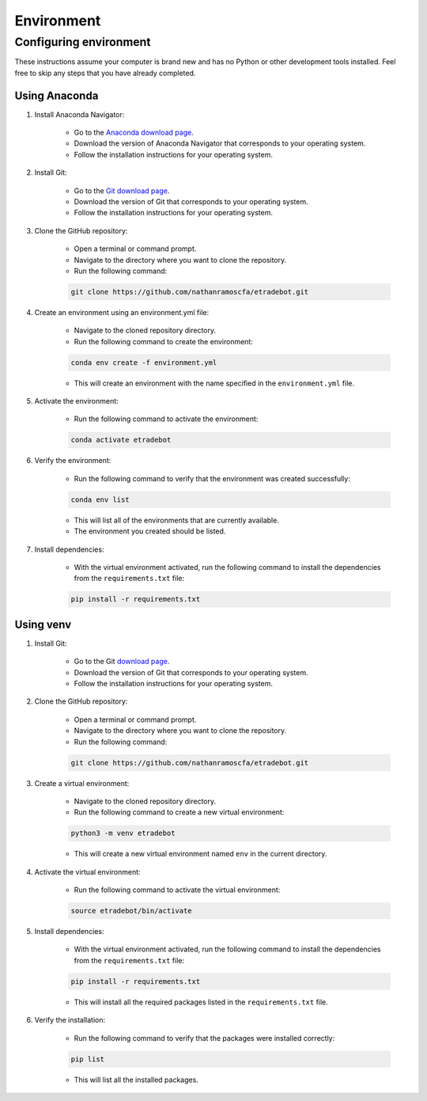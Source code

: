 .. _environment:

###########
Environment
###########

Configuring environment
=======================

These instructions assume your computer is brand new and has no Python or other development tools installed. Feel free
to skip any steps that you have already completed.

Using Anaconda
--------------

1. Install Anaconda Navigator:

    * Go to the `Anaconda download page <https://www.anaconda.com/products/distribution>`_.
    * Download the version of Anaconda Navigator that corresponds to your operating system.
    * Follow the installation instructions for your operating system.

2. Install Git:

    * Go to the `Git download page <https://git-scm.com/downloads>`_.
    * Download the version of Git that corresponds to your operating system.
    * Follow the installation instructions for your operating system.

3. Clone the GitHub repository:

    * Open a terminal or command prompt.
    * Navigate to the directory where you want to clone the repository.
    * Run the following command:

    .. code-block:: bash

        git clone https://github.com/nathanramoscfa/etradebot.git

4. Create an environment using an environment.yml file:

    * Navigate to the cloned repository directory.
    * Run the following command to create the environment:

    .. code-block:: bash

        conda env create -f environment.yml

    * This will create an environment with the name specified in the ``environment.yml`` file.

5. Activate the environment:

    * Run the following command to activate the environment:

    .. code-block:: bash

        conda activate etradebot

6. Verify the environment:

    * Run the following command to verify that the environment was created successfully:

    .. code-block:: bash

        conda env list

    * This will list all of the environments that are currently available.
    * The environment you created should be listed.

7. Install dependencies:

    * With the virtual environment activated, run the following command to install the dependencies from the
      ``requirements.txt`` file:

    .. code-block:: bash

        pip install -r requirements.txt

Using venv
----------

1. Install Git:

    * Go to the Git `download page <https://git-scm.com/downloads>`_.
    * Download the version of Git that corresponds to your operating system.
    * Follow the installation instructions for your operating system.

2. Clone the GitHub repository:

    * Open a terminal or command prompt.
    * Navigate to the directory where you want to clone the repository.
    * Run the following command:

    .. code-block:: bash

        git clone https://github.com/nathanramoscfa/etradebot.git

3. Create a virtual environment:

    * Navigate to the cloned repository directory.
    * Run the following command to create a new virtual environment:

    .. code-block:: bash

        python3 -m venv etradebot

    * This will create a new virtual environment named ``env`` in the current directory.

4. Activate the virtual environment:

    * Run the following command to activate the virtual environment:

    .. code-block:: bash

        source etradebot/bin/activate

5. Install dependencies:

    * With the virtual environment activated, run the following command to install the dependencies from the
      ``requirements.txt`` file:

    .. code-block:: bash

        pip install -r requirements.txt

    * This will install all the required packages listed in the ``requirements.txt`` file.

6. Verify the installation:

    * Run the following command to verify that the packages were installed correctly:

    .. code-block:: bash

        pip list

    * This will list all the installed packages.
